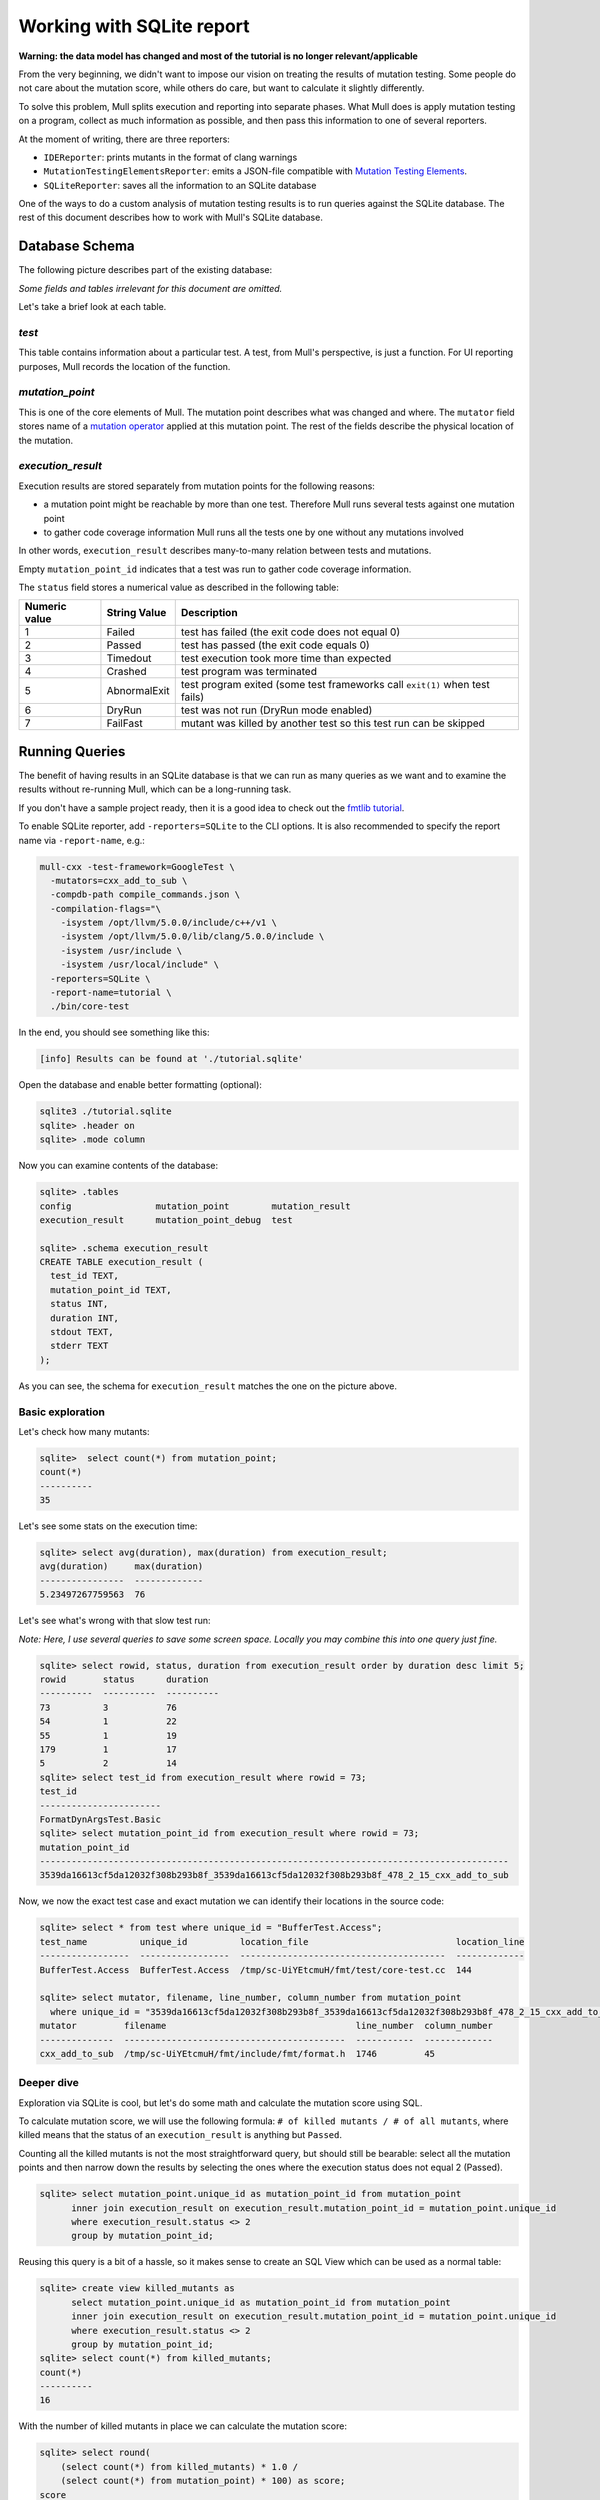 Working with SQLite report
==========================

**Warning: the data model has changed and most of the tutorial is no longer relevant/applicable**

From the very beginning, we didn't want to impose our vision on treating the results of mutation testing. Some people do not care about the mutation score, while others do care, but want to calculate it slightly differently.

To solve this problem, Mull splits execution and reporting into separate phases.
What Mull does is apply mutation testing on a program, collect as much information as possible, and then pass this information to one of several reporters.

At the moment of writing, there are three reporters:

- ``IDEReporter``: prints mutants in the format of clang warnings
- ``MutationTestingElementsReporter``: emits a JSON-file compatible with `Mutation Testing Elements <https://github.com/stryker-mutator/mutation-testing-elements>`_.
- ``SQLiteReporter``: saves all the information to an SQLite database

One of the ways to do a custom analysis of mutation testing results is to run queries against the SQLite database. The rest of this document describes how to work with Mull's SQLite database.

Database Schema
---------------

The following picture describes part of the existing database:

.. image:: generated/db-schema.svg

*Some fields and tables irrelevant for this document are omitted.*

Let's take a brief look at each table.

*test*
******

This table contains information about a particular test. A test, from Mull's
perspective, is just a function. For UI reporting purposes, Mull records the
location of the function.

*mutation_point*
****************

This is one of the core elements of Mull. The mutation point describes what was changed and where. The ``mutator`` field stores name of a `mutation operator <SupportedMutations.html>`_ applied at this mutation point. The rest of the fields describe the physical location of the mutation.

*execution_result*
******************

Execution results are stored separately from mutation points for the following reasons:

- a mutation point might be reachable by more than one test. Therefore Mull runs several tests against one mutation point
- to gather code coverage information Mull runs all the tests one by
  one without any mutations involved

In other words, ``execution_result`` describes many-to-many relation between tests and mutations.

Empty ``mutation_point_id`` indicates that a test was run to gather code coverage information.

The ``status`` field stores a numerical value as described in the following table:

.. list-table::
   :header-rows: 1

   * - Numeric value
     - String Value
     - Description
   * - 1
     - Failed
     - test has failed (the exit code does not equal 0)
   * - 2
     - Passed
     - test has passed (the exit code equals 0)
   * - 3
     - Timedout
     - test execution took more time than expected
   * - 4
     - Crashed
     - test program was terminated
   * - 5
     - AbnormalExit
     - test program exited (some test frameworks call ``exit(1)`` when test fails)
   * - 6
     - DryRun
     - test was not run (DryRun mode enabled)
   * - 7
     - FailFast
     - mutant was killed by another test so this test run can be skipped

Running Queries
---------------

The benefit of having results in an SQLite database is that we can run as many queries as we want and to examine the results without re-running Mull, which can be a long-running task.

If you don't have a sample project ready, then it is a good idea to check out the `fmtlib tutorial <fmtlibTutorial.html>`_.

To enable SQLite reporter, add ``-reporters=SQLite`` to the CLI options.
It is also recommended to specify the report name via ``-report-name``, e.g.:

.. code-block::

    mull-cxx -test-framework=GoogleTest \
      -mutators=cxx_add_to_sub \
      -compdb-path compile_commands.json \
      -compilation-flags="\
        -isystem /opt/llvm/5.0.0/include/c++/v1 \
        -isystem /opt/llvm/5.0.0/lib/clang/5.0.0/include \
        -isystem /usr/include \
        -isystem /usr/local/include" \
      -reporters=SQLite \
      -report-name=tutorial \
      ./bin/core-test

In the end, you should see something like this:

.. code-block::

    [info] Results can be found at './tutorial.sqlite'

Open the database and enable better formatting (optional):

.. code-block::

    sqlite3 ./tutorial.sqlite
    sqlite> .header on
    sqlite> .mode column

Now you can examine contents of the database:

.. code-block::

    sqlite> .tables
    config                mutation_point        mutation_result
    execution_result      mutation_point_debug  test

    sqlite> .schema execution_result
    CREATE TABLE execution_result (
      test_id TEXT,
      mutation_point_id TEXT,
      status INT,
      duration INT,
      stdout TEXT,
      stderr TEXT
    );

As you can see, the schema for ``execution_result`` matches the one on the picture above.

Basic exploration
*****************

Let's check how many mutants:

.. code-block::

    sqlite>  select count(*) from mutation_point;
    count(*)
    ----------
    35

Let's see some stats on the execution time:

.. code-block::

    sqlite> select avg(duration), max(duration) from execution_result;
    avg(duration)     max(duration)
    ----------------  -------------
    5.23497267759563  76

Let's see what's wrong with that slow test run:

*Note: Here, I use several queries to save some screen space. Locally you may combine this into one query just fine.*

.. code-block::

    sqlite> select rowid, status, duration from execution_result order by duration desc limit 5;
    rowid       status      duration
    ----------  ----------  ----------
    73          3           76
    54          1           22
    55          1           19
    179         1           17
    5           2           14
    sqlite> select test_id from execution_result where rowid = 73;
    test_id
    -----------------------
    FormatDynArgsTest.Basic
    sqlite> select mutation_point_id from execution_result where rowid = 73;
    mutation_point_id
    -----------------------------------------------------------------------------------------
    3539da16613cf5da12032f308b293b8f_3539da16613cf5da12032f308b293b8f_478_2_15_cxx_add_to_sub

Now, we now the exact test case and exact mutation we can identify their locations in the source code:

.. code-block::

    sqlite> select * from test where unique_id = "BufferTest.Access";
    test_name          unique_id          location_file                            location_line
    -----------------  -----------------  ---------------------------------------  -------------
    BufferTest.Access  BufferTest.Access  /tmp/sc-UiYEtcmuH/fmt/test/core-test.cc  144

    sqlite> select mutator, filename, line_number, column_number from mutation_point
      where unique_id = "3539da16613cf5da12032f308b293b8f_3539da16613cf5da12032f308b293b8f_478_2_15_cxx_add_to_sub";
    mutator         filename                                    line_number  column_number
    --------------  ------------------------------------------  -----------  -------------
    cxx_add_to_sub  /tmp/sc-UiYEtcmuH/fmt/include/fmt/format.h  1746         45

Deeper dive
***********

Exploration via SQLite is cool, but let's do some math and calculate the mutation score using SQL.

To calculate mutation score, we will use the following formula: ``# of killed mutants / # of all mutants``, where killed means that the status of an ``execution_result`` is anything but ``Passed``.

Counting all the killed mutants is not the most straightforward query, but
should still be bearable: select all the mutation points and then narrow down the results by selecting the ones where the execution status does not equal 2 (Passed).

.. code-block::

    sqlite> select mutation_point.unique_id as mutation_point_id from mutation_point
          inner join execution_result on execution_result.mutation_point_id = mutation_point.unique_id
          where execution_result.status <> 2
          group by mutation_point_id;

Reusing this query is a bit of a hassle, so it makes sense to create an SQL View which can be used as a normal table:

.. code-block::

    sqlite> create view killed_mutants as
          select mutation_point.unique_id as mutation_point_id from mutation_point
          inner join execution_result on execution_result.mutation_point_id = mutation_point.unique_id
          where execution_result.status <> 2
          group by mutation_point_id;
    sqlite> select count(*) from killed_mutants;
    count(*)
    ----------
    16

With the number of killed mutants in place we can calculate the mutation score:

.. code-block::

    sqlite> select round(
        (select count(*) from killed_mutants) * 1.0 /
        (select count(*) from mutation_point) * 100) as score;
    score
    ----------
    46.0

Gotchas
*******

One important thing to remember: by default Mull also stores ``stderr`` and ``stdout``
of each test run, which can blow up the size of the database by tens on gigabytes.

If you don't need the ``stdout/stderr``, then it is recommended to disable it via one of the following options ``--no-output``, ``--no-test-output``, ``--no-mutant-output``.

Alternatively, you can strip this information from the database using this query:

.. code-block::

    begin transaction;
    create temporary table t1_backup as select test_id, mutation_point_id, status, duration FROM execution_result;
    drop table execution_result;
    create table execution_result as select * FROM t1_backup;
    drop table t1_backup;
    commit;
    vacuum;
